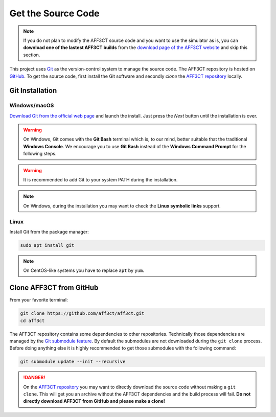 Get the Source Code
===================

.. note:: If you do not plan to modify the AFF3CT source code and you want
          to use the simulator as is, you can **download one of the lastest
          AFF3CT builds** from the
          `download page of the AFF3CT website <http://aff3ct.github.io/download.html>`_
          and skip this section.

.. _Git: https://en.wikipedia.org/wiki/Git
.. _GitHub: https://github.com/
.. _AFF3CT repository: https://github.com/aff3ct/aff3ct

This project uses `Git`_ as the version-control system to manage the source
code. The AFF3CT repository is hosted on `GitHub`_. To get the source code,
first install the Git software and secondly `clone` the
`AFF3CT repository`_ locally.

Git Installation
----------------

.. _source_code-git_installation-windows:

Windows/macOS
^^^^^^^^^^^^^

`Download Git from the official web page <https://git-scm.com/downloads>`_
and launch the install. Just press the `Next` button until the
installation is over.

.. warning:: On Windows, Git comes with the **Git Bash** terminal which is,
             to our mind, better suitable that the traditional **Windows
             Console**. We encourage you to use **Git Bash** instead of the
             **Windows Command Prompt** for the following steps.

.. image:: images/git_bash.png
   :align: center

.. warning:: It is recommended to add Git to your system PATH during the
             installation.

.. image:: images/git_path.png
   :align: center

.. note:: On Windows, during the installation you may want to check the **Linux
          symbolic links** support.
.. image:: images/git_symlink.png
   :align: center

Linux
^^^^^

Install Git from the package manager:

.. code-block:: bash

   sudo apt install git

.. note:: On CentOS-like systems you have to replace ``apt`` by ``yum``.

Clone AFF3CT from GitHub
------------------------

From your favorite terminal:

.. code-block:: bash

   git clone https://github.com/aff3ct/aff3ct.git
   cd aff3ct

.. _Git submodule feature: https://git-scm.com/docs/git-submodule

The AFF3CT repository contains some dependencies to other repositories.
Technically those dependencies are managed by the `Git submodule feature`_.
By default the submodules are not downloaded during the ``git clone`` process.
Before doing anything else it is highly recommended to get those submodules with
the following command:

.. code-block:: bash

   git submodule update --init --recursive

.. danger:: On the `AFF3CT repository`_ you may want to directly download
            the source code without making a ``git clone``. This will get you an
            archive without the AFF3CT dependencies and the build process will
            fail. **Do not directly download AFF3CT from GitHub and please make
            a clone!**